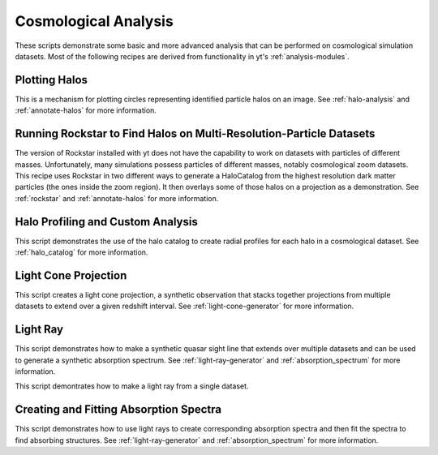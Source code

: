 Cosmological Analysis
---------------------

These scripts demonstrate some basic and more advanced analysis that can be 
performed on cosmological simulation datasets.  Most of the following 
recipes are derived from functionality in yt's :ref:`analysis-modules`.

Plotting Halos
~~~~~~~~~~~~~~

This is a mechanism for plotting circles representing identified particle halos
on an image.
See :ref:`halo-analysis` and :ref:`annotate-halos` for more information.

.. yt_cookbook:: halo_plotting.py

.. _cookbook-rockstar-nested-grid:

Running Rockstar to Find Halos on Multi-Resolution-Particle Datasets
~~~~~~~~~~~~~~~~~~~~~~~~~~~~~~~~~~~~~~~~~~~~~~~~~~~~~~~~~~~~~~~~~~~~

The version of Rockstar installed with yt does not have the capability
to work on datasets with particles of different masses.  Unfortunately,
many simulations possess particles of different masses, notably cosmological 
zoom datasets.  This recipe uses Rockstar in two different ways to generate a 
HaloCatalog from the highest resolution dark matter particles (the ones 
inside the zoom region).  It then overlays some of those halos on a projection
as a demonstration.  See :ref:`rockstar` and :ref:`annotate-halos` for
more information.

.. yt_cookbook:: rockstar_nest.py

.. _cookbook-halo_finding:

Halo Profiling and Custom Analysis
~~~~~~~~~~~~~~~~~~~~~~~~~~~~~~~~~~

This script demonstrates the use of the halo catalog to create radial
profiles for each halo in a cosmological dataset.
See :ref:`halo_catalog` for more information.

.. yt_cookbook:: halo_profiler.py

.. _cookbook-light_cone:

Light Cone Projection
~~~~~~~~~~~~~~~~~~~~~

This script creates a light cone projection, a synthetic observation 
that stacks together projections from multiple datasets to extend over 
a given redshift interval.
See :ref:`light-cone-generator` for more information.

.. yt_cookbook:: light_cone_projection.py

.. _cookbook-light_ray:

Light Ray
~~~~~~~~~

This script demonstrates how to make a synthetic quasar sight line that 
extends over multiple datasets and can be used to generate a synthetic 
absorption spectrum.
See :ref:`light-ray-generator` and :ref:`absorption_spectrum` for more information.

.. yt_cookbook:: light_ray.py 

This script demontrates how to make a light ray from a single dataset.

.. yt_cookbook:: single_dataset_light_ray.py

Creating and Fitting Absorption Spectra
~~~~~~~~~~~~~~~~~~~~~~~~~~~~~~~~~~~~~~~

This script demonstrates how to use light rays to create corresponding
absorption spectra and then fit the spectra to find absorbing
structures.
See :ref:`light-ray-generator` and :ref:`absorption_spectrum` for more information.

.. yt_cookbook:: fit_spectrum.py
